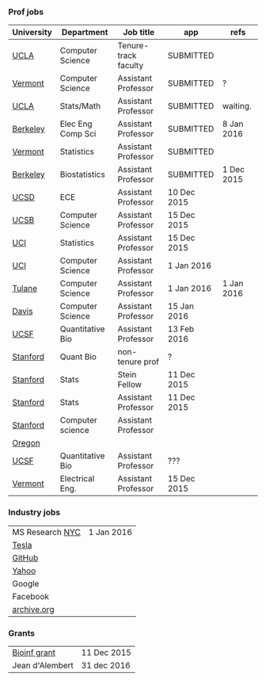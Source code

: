 *** Prof jobs

| University | Department        | Job title            | app         | refs       |
|------------+-------------------+----------------------+-------------+------------|
| [[https://recruit.apo.ucla.edu/apply/JPF01512][UCLA]]       | Computer Science  | Tenure-track faculty | SUBMITTED   |            |
| [[https://www.uvmjobs.com/postings/16972][Vermont]]    | Computer Science  | Assistant Professor  | SUBMITTED   | ?          |
| [[https://recruit.apo.ucla.edu/apply/JPF01740][UCLA]]       | Stats/Math        | Assistant Professor  | SUBMITTED   | waiting.   |
| [[http://www.eecs.berkeley.edu/AcadPers/RecruitAd.shtml][Berkeley]]   | Elec Eng Comp Sci | Assistant Professor  | SUBMITTED   | 8 Jan 2016 |
| [[http://www.cems.uvm.edu/facsearch/stat_tentrack.php][Vermont]]    | Statistics        | Assistant Professor  | SUBMITTED   |            |
| [[https://aprecruit.berkeley.edu/apply/JPF00843][Berkeley]]   | Biostatistics     | Assistant Professor  | SUBMITTED   | 1 Dec 2015 |
| [[https://apol-recruit.ucsd.edu/apply/JPF00903][UCSD]]       | ECE               | Assistant Professor  | 10 Dec 2015 |            |
| [[https://recruit.ap.ucsb.edu/apply/JPF00544][UCSB]]       | Computer Science  | Assistant Professor  | 15 Dec 2015 |            |
| [[https://www.ics.uci.edu/employment/employ_faculty.php][UCI]]        | Statistics        | Assistant Professor  | 15 Dec 2015 |            |
| [[https://www.ics.uci.edu/employment/employ_faculty.php][UCI]]        | Computer Science  | Assistant Professor  | 1 Jan 2016  |            |
| [[http://tulane.edu/sse/cs/faculty/positions.cfm][Tulane]]     | Computer Science  | Assistant Professor  | 1 Jan 2016  | 1 Jan 2016 |
| [[https://recruit.ucdavis.edu/apply/JPF00776][Davis]]      | Computer Science  | Assistant Professor  | 15 Jan 2016 |            |
| [[https://aprecruit.ucsf.edu/apply/JPF00577][UCSF]]       | Quantitative Bio  | Assistant Professor  | 13 Feb 2016 |            |
| [[http://facultyapplication.stanford.edu/][Stanford]]   | Quant Bio         | non-tenure prof      | ?           |            |
| [[https://statistics.stanford.edu/news/stein-fellow-statistics-or-probability][Stanford]]   | Stats             | Stein Fellow         | 11 Dec 2015 |            |
| [[https://statistics.stanford.edu/news/assistant-professor-statistics-or-probability][Stanford]]   | Stats             | Assistant Professor  | 11 Dec 2015 |            |
| [[http://www-cs.stanford.edu/jobs/faculty-opening][Stanford]]   | Computer science  | Assistant Professor  |             |            |
|------------+-------------------+----------------------+-------------+------------|
| [[https://academicjobsonline.org/ajo/jobs/6044][Oregon]]     |                   |                      |             |            |
| [[http://main.hercjobs.org/jobs/6678395/][UCSF]]       | Quantitative Bio  | Assistant Professor  | ???         |            |
| [[https://www.uvmjobs.com/postings/17556][Vermont]]    | Electrical Eng.   | Assistant Professor  | 15 Dec 2015 |            |

*** Industry jobs

| MS Research [[http://research.microsoft.com/en-US/groups/mlnyc/2016-researcher.aspx][NYC]] | 1 Jan 2016 |
| [[https://www.teslamotors.com/en_CA/careers/job/autopilot-dataengineer-28103][Tesla]]           |            |
| [[https://jobs.lever.co/github/9dcbd929-ca6b-4f00-83d3-93d081bfc2f2][GitHub]]          |            |
| [[https://tas-yahoo.taleo.net/careersection/yahoo_us_cs/jobsearch.ftl?lang%3Den&ylng%3Den&yloc%3Dus&portal%3D40140430910&location%3D976440430910&jobfields%3D__Labs%252FSciences&jobfield%3D940453570&clear%3D1][Yahoo]]           |            |
| Google          |            |
| Facebook        |            |
| [[https://archive.org/about/jobs.php#seniorpython][archive.org]]     |            |

*** Grants

| [[http://www.genomecanada.ca/en/portfolio/research/2015-bcb-competition.aspx][Bioinf grant]]    | 11 Dec 2015 |
| Jean d'Alembert | 31 dec 2016 |
